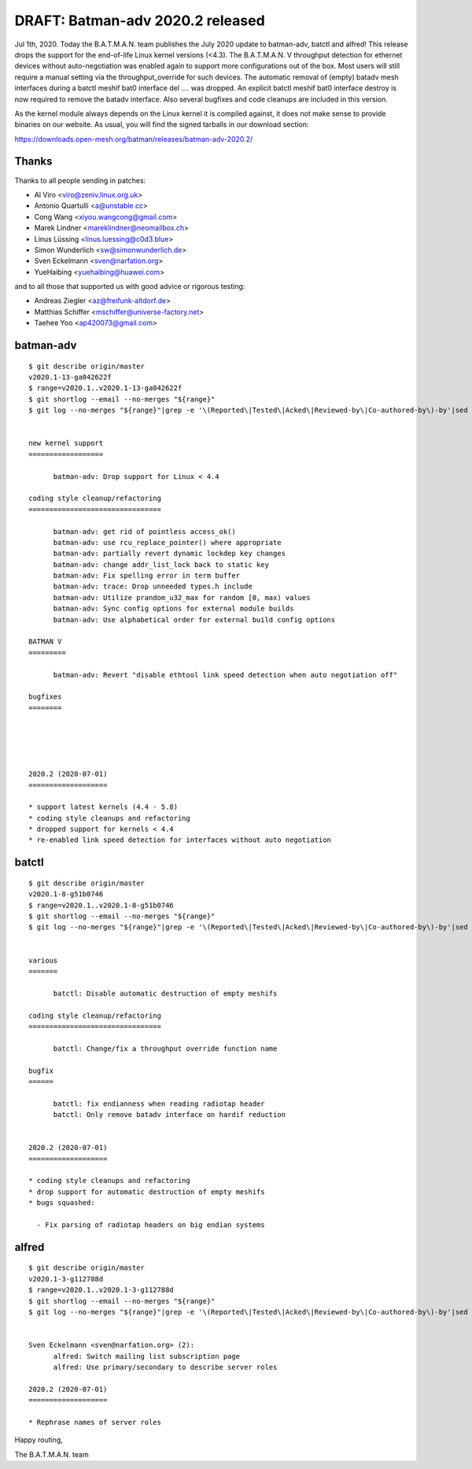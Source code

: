 .. SPDX-License-Identifier: GPL-2.0

DRAFT: Batman-adv 2020.2 released
=================================

Jul 1th, 2020. Today the B.A.T.M.A.N. team publishes the July 2020
update to batman-adv, batctl and alfred! This release drops the support
for the end-of-life Linux kernel versions (<4.3). The B.A.T.M.A.N. V
throughput detection for ethernet devices without auto-negotiation was
enabled again to support more configurations out of the box. Most users
will still require a manual setting via the throughput_override for such
devices. The automatic removal of (empty) batadv mesh interfaces during
a batctl meshif bat0 interface del .... was dropped. An explicit batctl
meshif bat0 interface destroy is now required to remove the batadv
interface. Also several bugfixes and code cleanups are included in this
version.

As the kernel module always depends on the Linux kernel it is compiled
against, it does not make sense to provide binaries on our website. As
usual, you will find the signed tarballs in our download section:

https://downloads.open-mesh.org/batman/releases/batman-adv-2020.2/

Thanks
------

Thanks to all people sending in patches:

* Al Viro <viro@zeniv.linux.org.uk>
* Antonio Quartulli <a@unstable.cc>
* Cong Wang <xiyou.wangcong@gmail.com>
* Marek Lindner <mareklindner@neomailbox.ch>
* Linus Lüssing <linus.luessing@c0d3.blue>
* Simon Wunderlich <sw@simonwunderlich.de>
* Sven Eckelmann <sven@narfation.org>
* YueHaibing <yuehaibing@huawei.com>

and to all those that supported us with good advice or rigorous testing:

* Andreas Ziegler <az@freifunk-altdorf.de>
* Matthias Schiffer <mschiffer@universe-factory.net>
* Taehee Yoo <ap420073@gmail.com>

batman-adv
----------

::

  $ git describe origin/master
  v2020.1-13-ga042622f
  $ range=v2020.1..v2020.1-13-ga042622f
  $ git shortlog --email --no-merges "${range}"
  $ git log --no-merges "${range}"|grep -e '\(Reported\|Tested\|Acked\|Reviewed-by\|Co-authored-by\)-by'|sed 's/.*:/*/'|sort|uniq


  new kernel support
  ==================

        batman-adv: Drop support for Linux < 4.4

  coding style cleanup/refactoring
  ================================

        batman-adv: get rid of pointless access_ok()
        batman-adv: use rcu_replace_pointer() where appropriate
        batman-adv: partially revert dynamic lockdep key changes
        batman-adv: change addr_list_lock back to static key
        batman-adv: Fix spelling error in term buffer
        batman-adv: trace: Drop unneeded types.h include
        batman-adv: Utilize prandom_u32_max for random [0, max) values
        batman-adv: Sync config options for external module builds
        batman-adv: Use alphabetical order for external build config options

  BATMAN V
  =========

        batman-adv: Revert "disable ethtool link speed detection when auto negotiation off"

  bugfixes
  ========





  2020.2 (2020-07-01)
  ===================

  * support latest kernels (4.4 - 5.8)
  * coding style cleanups and refactoring
  * dropped support for kernels < 4.4
  * re-enabled link speed detection for interfaces without auto negotiation

batctl
------

::

  $ git describe origin/master
  v2020.1-8-g51b0746
  $ range=v2020.1..v2020.1-8-g51b0746
  $ git shortlog --email --no-merges "${range}"
  $ git log --no-merges "${range}"|grep -e '\(Reported\|Tested\|Acked\|Reviewed-by\|Co-authored-by\)-by'|sed 's/.*:/*/'|sort|uniq


  various
  =======

        batctl: Disable automatic destruction of empty meshifs

  coding style cleanup/refactoring
  ================================

        batctl: Change/fix a throughput override function name

  bugfix
  ======

        batctl: fix endianness when reading radiotap header
        batctl: Only remove batadv interface on hardif reduction


  2020.2 (2020-07-01)
  ===================

  * coding style cleanups and refactoring
  * drop support for automatic destruction of empty meshifs
  * bugs squashed:

    - Fix parsing of radiotap headers on big endian systems

alfred
------

::

  $ git describe origin/master
  v2020.1-3-g112788d
  $ range=v2020.1..v2020.1-3-g112788d
  $ git shortlog --email --no-merges "${range}"
  $ git log --no-merges "${range}"|grep -e '\(Reported\|Tested\|Acked\|Reviewed-by\|Co-authored-by\)-by'|sed 's/.*:/*/'|sort|uniq


  Sven Eckelmann <sven@narfation.org> (2):
        alfred: Switch mailing list subscription page
        alfred: Use primary/secondary to describe server roles

  2020.2 (2020-07-01)
  ===================

  * Rephrase names of server roles

Happy routing,

The B.A.T.M.A.N. team
